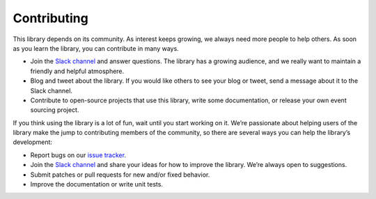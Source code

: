 ============
Contributing
============

This library depends on its community. As interest keeps growing, we always need more people to help
others. As soon as you learn the library, you can contribute in many ways.

- Join the `Slack channel <https://join.slack.com/t/eventsourcinginpython/shared_invite/enQtMjczNTc2MzcxNDI0LTUwZGQ4MDk0ZDJmZmU0MjM4MjdmOTBlZGI0ZTY4NWIxMGFkZTcwNmUxM2U4NGM3YjY5MTVmZTBiYzljZjI3ZTE>`__
  and answer questions.
  The library has a growing audience, and we really want to maintain a friendly and helpful atmosphere.

- Blog and tweet about the library. If you would like others to see your blog or tweet, send a
  message about it to the Slack channel.

- Contribute to open-source projects that use this library, write some documentation, or release
  your own event sourcing project.

If you think using the library is a lot of fun, wait until you start working on it. We’re passionate
about helping users of the library make the jump to contributing members of the community, so there
are several ways you can help the library’s development:

- Report bugs on our `issue tracker <https://github.com/johnbywater/eventsourcing/issues>`__.
- Join the `Slack channel <https://join.slack.com/t/eventsourcinginpython/shared_invite/enQtMjczNTc2MzcxNDI0LTUwZGQ4MDk0ZDJmZmU0MjM4MjdmOTBlZGI0ZTY4NWIxMGFkZTcwNmUxM2U4NGM3YjY5MTVmZTBiYzljZjI3ZTE>`__ and share your ideas
  for how to improve the library. We’re always open to suggestions.
- Submit patches or pull requests for new and/or fixed behavior.
- Improve the documentation or write unit tests.
